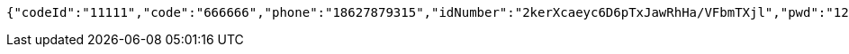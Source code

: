 [source,options="nowrap"]
----
{"codeId":"11111","code":"666666","phone":"18627879315","idNumber":"2kerXcaeyc6D6pTxJawRhHa/VFbmTXjl","pwd":"123456"}
----